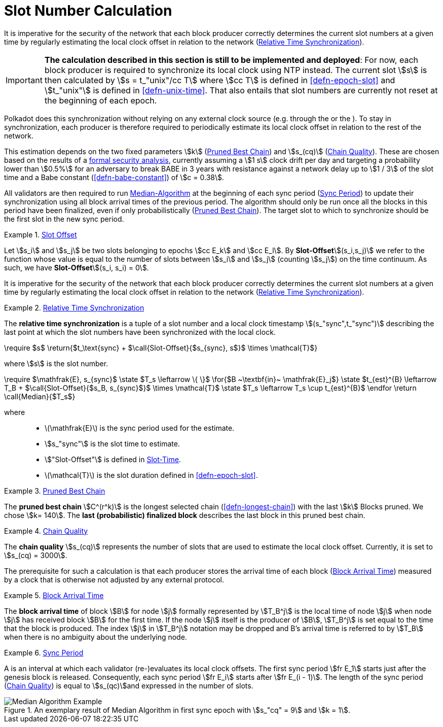 [#sect-slot-number-calculation]
= Slot Number Calculation

It is imperative for the security of the network that each block producer
correctly determines the current slot numbers at a given time by regularly
estimating the local clock offset in relation to the network
(<<defn-relative-synchronization>>).

****
IMPORTANT: *The calculation described in this section is still to be implemented and
deployed*: For now, each block producer is required to synchronize its local
clock using NTP instead. The current slot stem:[s] is then calculated by stem:[s
= t_"unix"/cc T] where stem:[cc T] is defined in <<defn-epoch-slot>> and
stem:[t_"unix"] is defined in <<defn-unix-time>>. That also entails that slot
numbers are currently not reset at the beginning of each epoch.
****

Polkadot does this synchronization without relying on any external clock source
(e.g. through the or the ). To stay in synchronization, each producer is
therefore required to periodically estimate its local clock offset in relation
to the rest of the network.

This estimation depends on the two fixed parameters stem:[k]
(<<defn-prunned-best>>) and stem:[s_(cq)] (<<defn-chain-quality>>). These are
chosen based on the results of a
https://research.web3.foundation/en/latest/polkadot/block-production/Babe.html#-5.-security-analysis[formal
security analysis], currently assuming a stem:[1 s] clock drift per day and
targeting a probability lower than stem:[0.5%] for an adversary to break BABE in
3 years with resistance against a network delay up to stem:[1 / 3] of the slot
time and a Babe constant (<<defn-babe-constant>>) of stem:[c = 0.38].

All validators are then required to run <<algo-slot-time>> at the beginning of
each sync period (<<defn-sync-period>>) to update their synchronization using
all block arrival times of the previous period. The algorithm should only be
run once all the blocks in this period have been finalized, even if only
probabilistically (<<defn-prunned-best>>). The target slot to which to
synchronize should be the first slot in the new sync period.

[#defn-slot-offset]
.<<defn-slot-offset, Slot Offset>>
====
Let stem:[s_i] and stem:[s_j] be two slots belonging to epochs stem:[cc E_k]
and stem:[cc E_l]. By *Slot-Offset*stem:[(s_i,s_j)] we refer to the function
whose value is equal to the number of slots between stem:[s_i] and stem:[s_j]
(counting stem:[s_j]) on the time continuum. As such, we have
*Slot-Offset*stem:[(s_i, s_i) = 0].
====

It is imperative for the security of the network that each block producer
correctly determines the current slot numbers at a given time by regularly
estimating the local clock offset in relation to the network
(<<defn-relative-synchronization>>).

[#defn-relative-synchronization]
.<<defn-relative-synchronization, Relative Time Synchronization>>
====
The *relative time synchronization* is a tuple of a slot number and a local
clock timestamp stem:[(s_"sync",t_"sync")] describing the last point at
which the slot numbers have been synchronized with the local clock.
====


****
.Slot-Time
[pseudocode#algo-slot-offset]
++++
\require $s$
\return{$t_\text{sync} + $\call{Slot-Offset}{$s_{sync}, s$}$ \times \mathcal{T}$}
++++

where stem:[s] is the slot number.
****

****
.Median-Algorithm
[pseudocode#algo-slot-time]
++++
\require $\mathfrak{E}, s_{sync}$

\state $T_s \leftarrow \{ \}$

\for{$B ~\textbf{in}~ \mathfrak{E}_j$}

    \state $t_{est}^{B} \leftarrow T_B + $\call{Slot-Offset}{$s_B, s_{sync}$}$ \times \mathcal{T}$

    \state $T_s \leftarrow T_s \cup t_{est}^{B}$

\endfor

\return \call{Median}{$T_s$}
++++

where::
* latexmath:[\mathfrak{E}] is the sync period used for the estimate.
* stem:[s_"sync"] is the slot time to estimate.
* stem:["Slot-Offset"] is defined in <<algo-slot-offset>>.
* latexmath:[\mathcal{T}] is the slot duration defined in <<defn-epoch-slot>>.
****

[#defn-prunned-best]
.<<defn-prunned-best, Pruned Best Chain>>
====
The *pruned best chain* stem:[C^(r^k)] is the longest selected chain
(<<defn-longest-chain>>) with the last stem:[k] Blocks pruned. We chose
stem:[k= 140]. The *last (probabilistic) finalized block* describes the last block in
this pruned best chain.
====

[#defn-chain-quality]
.<<defn-chain-quality, Chain Quality>>
====
The *chain quality* stem:[s_(cq)] represents the number of slots that are used
to estimate the local clock offset. Currently, it is set to stem:[s_(cq) =
3000].

The prerequisite for such a calculation is that each producer stores the arrival
time of each block (<<defn-block-time>>) measured by a clock that is otherwise
not adjusted by any external protocol.
====

[#defn-block-time]
.<<defn-block-time, Block Arrival Time>>
====
The *block arrival time* of block stem:[B] for node stem:[j] formally
represented by stem:[T_B^j] is the local time of node stem:[j] when node
stem:[j] has received block stem:[B] for the first time. If the node stem:[j]
itself is the producer of stem:[B], stem:[T_B^j] is set equal to the time that
the block is produced. The index stem:[j] in stem:[T_B^j] notation may be
dropped and B’s arrival time is referred to by stem:[T_B] when there is no
ambiguity about the underlying node.
====

[#defn-sync-period]
.<<defn-sync-period, Sync Period>>
====
A is an interval at which each validator (re-)evaluates its local clock offsets.
The first sync period stem:[fr E_1] starts just after the genesis block is
released. Consequently, each sync period stem:[fr E_i] starts after stem:[fr
E_(i - 1)]. The length of the sync period (<<defn-chain-quality>>) is equal to
stem:[s_(qc)]and expressed in the number of slots.
====

.An exemplary result of Median Algorithm in first sync epoch with stem:[s_"cq" = 9] and stem:[k = 1].
image::c01-s05_babe-time-sync.svg["Median Algorithm Example", opts=inline]
